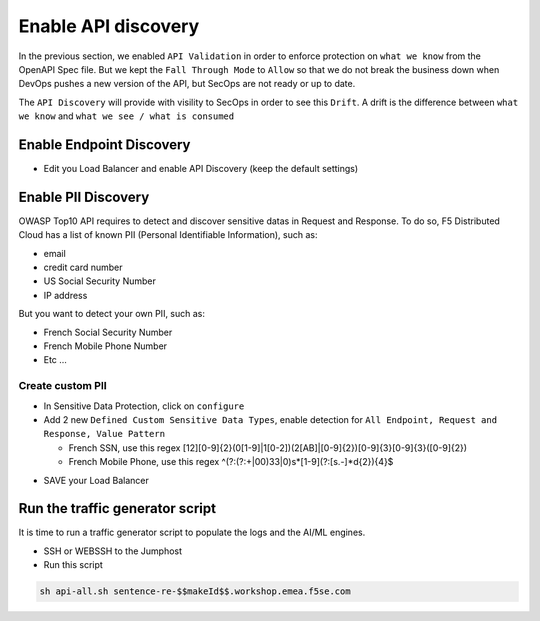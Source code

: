 Enable API discovery
====================

In the previous section, we enabled ``API Validation`` in order to enforce protection on ``what we know`` from the OpenAPI Spec file.
But we kept the ``Fall Through Mode`` to ``Allow`` so that we do not break the business down when DevOps pushes a new version of the API, but SecOps are not ready or up to date.

The ``API Discovery`` will provide with visility to SecOps in order to see this ``Drift``. A drift is the difference between ``what we know`` and ``what we see / what is consumed``

.. image:: ../pictures/slide-api-discovery.png
   :align: center
   :scale: 40%

Enable Endpoint Discovery
-------------------------

* Edit you Load Balancer and enable API Discovery (keep the default settings)

.. image:: ../pictures/enable-api-discovery.png
   :align: left
   :scale: 40%

Enable PII Discovery
--------------------

OWASP Top10 API requires to detect and discover sensitive datas in Request and Response. To do so, F5 Distributed Cloud has a list of known PII (Personal Identifiable Information), such as:

* email
* credit card number
* US Social Security Number
* IP address

But you want to detect your own PII, such as:

* French Social Security Number
* French Mobile Phone Number
* Etc ...

Create custom PII
^^^^^^^^^^^^^^^^^

* In Sensitive Data Protection, click on ``configure``
* Add 2 new ``Defined Custom Sensitive Data Types``, enable detection for ``All Endpoint, Request and Response, Value Pattern``

  * French SSN, use this regex [12][0-9]{2}(0[1-9]|1[0-2])(2[AB]|[0-9]{2})[0-9]{3}[0-9]{3}([0-9]{2})
  
  * French Mobile Phone, use this regex ^(?:(?:\+|00)33|0)\s*[1-9](?:[\s.-]*\d{2}){4}$

.. image:: ../pictures/pii.png
   :align: left
   :scale: 40%

* SAVE your Load Balancer


Run the traffic generator script
--------------------------------

It is time to run a traffic generator script to populate the logs and the AI/ML engines.

* SSH or WEBSSH to the Jumphost
* Run this script

.. code-block:: none

   sh api-all.sh sentence-re-$$makeId$$.workshop.emea.f5se.com

